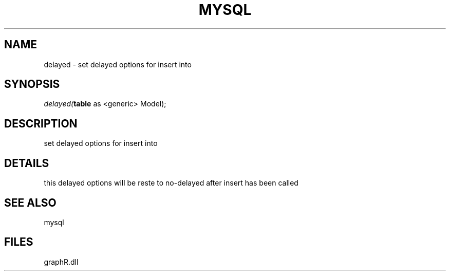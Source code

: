 .\" man page create by R# package system.
.TH MYSQL 1 2000-Jan "delayed" "delayed"
.SH NAME
delayed \- set delayed options for insert into
.SH SYNOPSIS
\fIdelayed(\fBtable\fR as <generic> Model);\fR
.SH DESCRIPTION
.PP
set delayed options for insert into
.PP
.SH DETAILS
.PP
this delayed options will be reste to no-delayed after insert has been called
.PP
.SH SEE ALSO
mysql
.SH FILES
.PP
graphR.dll
.PP
